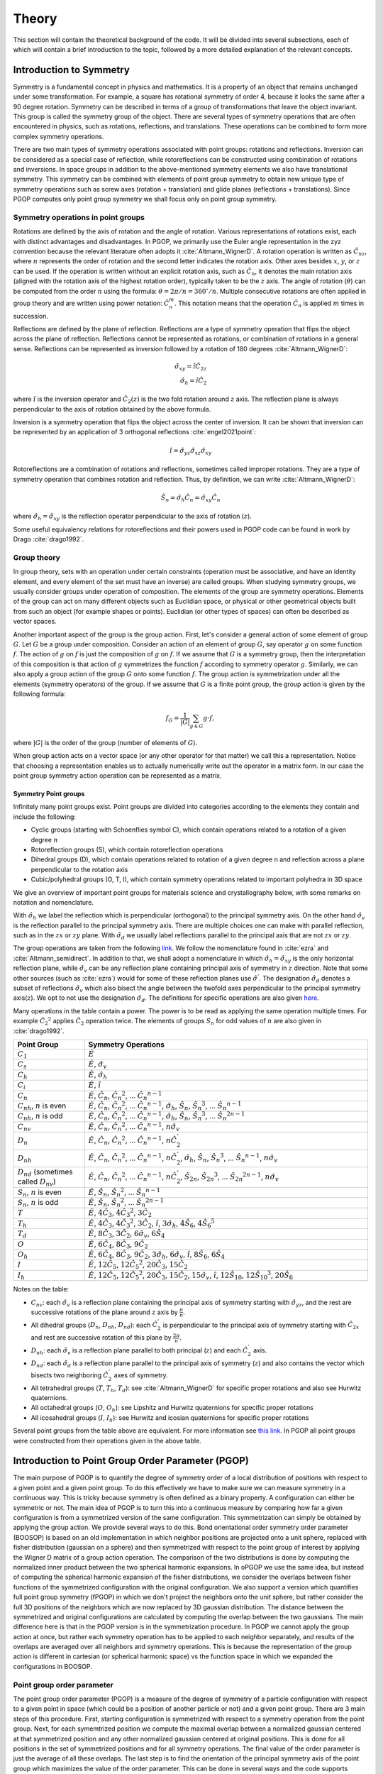 ======
Theory
======

This section will contain the theoretical background of the code. It will be
divided into several subsections, each of which will contain a brief
introduction to the topic, followed by a more detailed explanation of the
relevant concepts.

Introduction to Symmetry
========================

Symmetry is a fundamental concept in physics and mathematics. It is a property of an
object that remains unchanged under some transformation. For example, a square has
rotational symmetry of order 4, because it looks the same after a 90 degree rotation.
Symmetry can be described in terms of a group of transformations that leave the object
invariant. This group is called the symmetry group of the object. There are several
types of symmetry operations that are often encountered in physics, such as rotations,
reflections, and translations. These operations can be combined to form more complex
symmetry operations.

There are two main types of symmetry operations associated with point groups: rotations
and reflections. Inversion can be considered as a special case of reflection, while
rotoreflections can be constructed using combination of rotations and inversions. In
space groups in addition to the above-mentioned symmetry elements we also have
translational symmetry. This symmetry can be combined with elements of point group
symmetry to obtain new unique type of symmetry operations such as screw axes (rotation +
translation) and glide planes (reflections + translations). Since PGOP computes only
point group symmetry we shall focus only on point group symmetry.


Symmetry operations in point groups
-----------------------------------

Rotations are defined by the axis of rotation and the angle of rotation.  Various
representations of rotations exist, each with distinct advantages and disadvantages. In
PGOP, we primarily use the Euler angle representation in the zyz convention because the
relevant literature often adopts it :cite:`Altmann_WignerD`. A rotation operation is
written as :math:`\hat{C}_{nz}`, where :math:`n` represents the order of rotation and
the second letter indicates the rotation axis. Other axes besides :math:`x`, :math:`y`,
or :math:`z` can be used. If the operation is written without an explicit rotation axis,
such as :math:`\hat{C}_n`, it denotes the main rotation axis (aligned with the rotation
axis of the highest rotation order), typically taken to be the :math:`z` axis. The angle
of rotation (:math:`\theta`) can be computed from the order :math:`n` using the formula:
:math:`\theta = 2\pi/n = 360^\circ / n`. Multiple consecutive rotations are often
applied in group theory and are written using power notation: :math:`\hat{C}_n^m`. This
notation means that the operation :math:`\hat{C}_n` is applied :math:`m` times in
succession.

Reflections are defined by the plane of reflection. Reflections are a type of symmetry
operation that flips the object across the plane of reflection. Reflections cannot be
represented as rotations, or combination of rotations in a general sense. Reflections
can be represented as inversion followed by a rotation of 180 degrees
:cite:`Altmann_WignerD`:

.. math::
    \hat{\sigma}_{xy} = \hat{i} \hat{C}_{2z} \\
    \hat{\sigma}_h = \hat{i} \hat{C}_2

where :math:`\hat{i}` is the inversion operator and :math:`\hat{C}_2(z)` is the two fold
rotation around :math:`z` axis. The reflection plane is always perpendicular to the axis
of rotation obtained by the above formula.

Inversion is a symmetry operation that flips the object across the center of inversion.
It can be shown that inversion can be represented by an application of 3 orthogonal
reflections :cite:`engel2021point`:

.. math::
    \hat{i} = \hat{\sigma}_{yz} \hat{\sigma}_{xz} \hat{\sigma}_{xy}

Rotoreflections are a combination of rotations and reflections, sometimes called
improper rotations. They are a type of symmetry operation that combines rotation and
reflection. Thus, by definition, we can write :cite:`Altmann_WignerD`:

.. math::
    \hat{S}_n = \hat{\sigma}_h {\hat{C}_n} = \hat{\sigma}_{xy} {\hat{C}_n}

where :math:`\hat{\sigma}_h=\hat{\sigma}_{xy}` is the reflection operator perpendicular
to the axis of rotation (:math:`z`).

Some useful equivalency relations for rotoreflections and their powers used in PGOP code
can be found in work by Drago :cite:`drago1992`.


Group theory
------------

In group theory, sets with an operation under certain constraints (operation must be
associative, and have an identity element, and every element of the set must have an inverse) are
called groups. When studying symmetry groups, we usually consider groups under operation
of composition. The elements of the group are symmetry operations. Elements of the group
can act on many different objects such as Euclidian space, or physical or other
geometrical objects built from such an object (for example shapes or points). Euclidian
(or other types of spaces) can often be described as vector spaces.

Another important aspect of the group is the group action. First, let's consider a
general action of some element of group :math:`G`. Let :math:`G` be a group under
composition. Consider an action of an element of group :math:`G`, say operator :math:`g`
on some function :math:`f`. The action of :math:`g` on :math:`f` is just the composition
of :math:`g` on :math:`f`. If we assume that :math:`G` is a symmetry group, then the
interpretation of this composition is that action of :math:`g` symmetrizes the function
:math:`f` according to symmetry operator :math:`g`. Similarly, we can also apply a group
action of the group :math:`G` onto some function :math:`f`. The group action is
symmetrization under all the elements (symmetry operators) of the group. If we assume
that :math:`G` is a finite point group, the group action is given by the following
formula:

.. math::
    f_G = \frac{1}{|G|} \sum_{g \in G} g \cdot f,

where :math:`|G|` is the order of the group (number of elements of :math:`G`).

When group action acts on a vector space (or any other operator for that matter) we call
this a representation. Notice that choosing a representation enables us to actually
numerically write out the operator in a matrix form. In our case the point group
symmetry action operation can be represented as a matrix.


Symmetry Point groups
~~~~~~~~~~~~~~~~~~~~~

Infinitely many point groups exist. Point groups are divided into categories according
to the elements they contain and include the following:

- Cyclic groups (starting with Schoenflies symbol C), which contain operations
  related to a rotation of a given degree :math:`n`
- Rotoreflection groups (S), which contain rotoreflection operations
- Dihedral groups (D), which contain operations related to rotation of a given degree
  n and reflection across a plane perpendicular to the rotation axis
- Cubic/polyhedral groups (O, T, I), which contain symmetry operations related to
  important polyhedra in 3D space

We give an overview of important point groups for materials science and
crystallography below, with some remarks on notation and nomenclature.

With :math:`\hat{\sigma}_h` we label the reflection which is perpendicular (orthogonal)
to the principal symmetry axis. On the other hand :math:`\hat{\sigma}_v` is the
reflection parallel to the principal symmetry axis. There are multiple choices
one can make with parallel reflection, such as in the :math:`zx` or :math:`zy` plane.
With :math:`\hat{\sigma}_d` we usually label reflections parallel to the principal axis
that are not :math:`zx` or :math:`zy`.

The group operations are taken from the following `link
<http://symmetry.constructor.university/cgi-bin/group.cgi?group=1>`_. We follow the
nomenclature found in :cite:`ezra` and :cite:`Altmann_semidirect`. In addition to that,
we shall adopt a nomenclature in which :math:`\hat{\sigma}_h = \hat{\sigma}_{xy}` is the
only horizontal reflection plane, while :math:`\hat{\sigma}_{v}` can be any reflection
plane containing principal axis of symmetry in :math:`z` direction. Note that some other
sources (such as :cite:`ezra`) would for some of these reflection planes use
:math:`\hat{\sigma}^{'}`. The designation :math:`\hat{\sigma}_d` denotes a subset of
reflections :math:`\hat{\sigma}_{v}` which also bisect the angle between the twofold
axes perpendicular to the principal symmetry axis(:math:`z`). We opt to not use the
designation :math:`\hat{\sigma}_d`. The definitions for specific operations are also
given `here
<https://web.archive.org/web/20120813130005/http://newton.ex.ac.uk/research/qsystems/people/goss/symmetry/CharacterTables.html>`_.

Many operations in the table contain a power. The power is to be read as applying the
same operation multiple times. For example :math:`{\hat{C}_2}^2` applies
:math:`\hat{C}_2` operation twice. The elements of groups :math:`S_n` for odd values of
:math:`n` are also given in :cite:`drago1992`.

.. list-table::
   :header-rows: 1
   :widths: 20 80

   * - Point Group
     - Symmetry Operations
   * - :math:`C_1`
     - :math:`\hat{E}`
   * - :math:`C_s`
     - :math:`\hat{E}`, :math:`\hat{\sigma}_v`
   * - :math:`C_h`
     - :math:`\hat{E}`, :math:`\hat{\sigma}_h`
   * - :math:`C_i`
     - :math:`\hat{E}`, :math:`\hat{i}`
   * - :math:`C_n`
     - :math:`\hat{E}`, :math:`\hat{C}_n`, :math:`{\hat{C}_n}^2`, ... :math:`{\hat{C}_n}^{n-1}`
   * - :math:`C_{nh}`, :math:`n` is even
     - :math:`\hat{E}`, :math:`\hat{C}_n`, :math:`{\hat{C}_n}^2`, ... :math:`{\hat{C}_n}^{n-1}`, :math:`\hat{\sigma}_h`, :math:`\hat{S}_n`, :math:`{\hat{S}_n}^3`, ... :math:`{\hat{S}_n}^{n-1}`
   * - :math:`C_{nh}`, :math:`n` is odd
     - :math:`\hat{E}`, :math:`\hat{C}_n`, :math:`{\hat{C}_n}^2`, ... :math:`{\hat{C}_n}^{n-1}`, :math:`\hat{\sigma}_h`, :math:`\hat{S}_n`, :math:`{\hat{S}_n}^3`, ... :math:`{\hat{S}_n}^{2n-1}`
   * - :math:`C_{nv}`
     - :math:`\hat{E}`, :math:`\hat{C}_n`, :math:`{\hat{C}_n}^2`, ... :math:`{\hat{C}_n}^{n-1}`, :math:`n \hat{\sigma}_v`
   * - :math:`D_n`
     - :math:`\hat{E}`, :math:`\hat{C}_n`, :math:`{\hat{C}_n}^2`, ... :math:`{\hat{C}_n}^{n-1}`, :math:`n \hat{C}_2^{'}`
   * - :math:`D_{nh}`
     - :math:`\hat{E}`, :math:`\hat{C}_n`, :math:`{\hat{C}_n}^2`, ... :math:`{\hat{C}_n}^{n-1}`, :math:`n \hat{C}_2^{'}`, :math:`\hat{\sigma}_h`, :math:`\hat{S}_n`, :math:`{\hat{S}_n}^3`, ... :math:`{\hat{S}_n}^{n-1}`, :math:`n\hat{\sigma}_v`
   * - :math:`D_{nd}` (sometimes called :math:`D_{nv}`)
     - :math:`\hat{E}`, :math:`\hat{C}_n`, :math:`{\hat{C}_n}^2`, ... :math:`{\hat{C}_n}^{n-1}`, :math:`n \hat{C}_2^{'}`, :math:`\hat{S}_{2n}`, :math:`{\hat{S}_{2n}}^3`, ... :math:`{\hat{S}_{2n}}^{2n-1}`, :math:`n\hat{\sigma}_v`
   * - :math:`S_{n}`, :math:`n` is even
     - :math:`\hat{E}`, :math:`\hat{S}_{n}`, :math:`{\hat{S}_{n}}^2`, ... :math:`{\hat{S}_{n}}^{n-1}`
   * - :math:`S_{n}`, :math:`n` is odd
     - :math:`\hat{E}`, :math:`\hat{S}_{n}`, :math:`{\hat{S}_{n}}^2`, ... :math:`{\hat{S}_{n}}^{2n-1}`
   * - :math:`T`
     - :math:`\hat{E}`, :math:`4 \hat{C}_3`, :math:`4 {\hat{C}_3}^2`, :math:`3 \hat{C}_2`
   * - :math:`T_h`
     - :math:`\hat{E}`, :math:`4 \hat{C}_3`, :math:`4 {\hat{C}_3}^2`, :math:`3\hat{C}_2`, :math:`\hat{i}`, :math:`3 \hat{\sigma}_h`, :math:`4 \hat{S}_6`, :math:`4 {\hat{S}_6}^5`
   * - :math:`T_d`
     - :math:`\hat{E}`, :math:`8 \hat{C}_3`, :math:`3 \hat{C}_2`, :math:`6 \hat{\sigma}_v`, :math:`6\hat{S}_4`
   * - :math:`O`
     - :math:`\hat{E}`, :math:`6 \hat{C}_4`, :math:`8 \hat{C}_3`, :math:`9 \hat{C}_2`
   * - :math:`O_h`
     - :math:`\hat{E}`, :math:`6 \hat{C}_4`, :math:`8 \hat{C}_3`, :math:`9 \hat{C}_2`, :math:`3 \hat{\sigma}_h`, :math:`6\hat{\sigma}_v`, :math:`\hat{i}`, :math:`8\hat{S}_6`, :math:`6\hat{S}_4`
   * - :math:`I`
     - :math:`\hat{E}`, :math:`12 \hat{C}_5`, :math:`12 {\hat{C}_5}^2`, :math:`20\hat{C}_3`, :math:`15 \hat{C}_2`
   * - :math:`I_h`
     - :math:`\hat{E}`, :math:`12 \hat{C}_5`, :math:`12 {\hat{C}_5}^2`, :math:`20\hat{C}_3`, :math:`15 \hat{C}_2`, :math:`15\hat{\sigma}_v`, :math:`\hat{i}`, :math:`12\hat{S}_{10}`, :math:`12{\hat{S}_{10}}^3`, :math:`20\hat{S}_6`

Notes on the table:

* :math:`C_{nv}`: each :math:`\hat{\sigma}_v` is a reflection plane containing the
  principal axis of symmetry starting with :math:`\hat{\sigma}_{yz}`, and the rest
  are successive rotations of the plane around :math:`z` axis by :math:`\frac{\pi}{n}`.
* All dihedral groups (:math:`D_n`, :math:`D_{nh}`, :math:`D_{nd}`): each
  :math:`\hat{C}_2^{'}` is perpendicular to the principal axis of symmetry starting with
  :math:`\hat{C}_{2x}` and rest are successive rotation of this plane by
  :math:`\frac{2\pi}{n}`.
* :math:`D_{nh}`: each :math:`\hat{\sigma}_v` is a reflection plane parallel to
  both principal (:math:`z`) and each :math:`\hat{C}_2^{'}` axis.
* :math:`D_{nd}`: each :math:`\hat{\sigma}_d` is a reflection plane parallel to
  the principal axis of symmetry (:math:`z`) and also contains the vector which
  bisects two neighboring :math:`\hat{C}_2^{'}` axes of symmetry.
* All tetrahedral groups (:math:`T`, :math:`T_h`, :math:`T_d`): see
  :cite:`Altmann_WignerD` for specific proper rotations and also see Hurwitz
  quaternions.
* All octahedral groups (:math:`O`, :math:`O_h`): see Lipshitz and Hurwitz quaternions
  for specific proper rotations
* All icosahedral groups (:math:`I`, :math:`I_h`): see Hurwitz and icosian quaternions
  for specific proper rotations

Several point groups from the table above are equivalent. For more information see `this
link <https://en.wikipedia.org/wiki/Schoenflies_notation#Point_groups>`_. In PGOP all
point groups were constructed from their operations given in the above table.

Introduction to Point Group Order Parameter (PGOP)
==================================================

The main purpose of PGOP is to quantify the degree of symmetry order of a local
distribution of positions with respect to a given point and a given point group. To do
this effectively we have to make sure we can measure symmetry in a continuous way. This
is tricky because symmetry is often defined as a binary property. A configuration can
either be symmetric or not. The main idea of PGOP is to turn this into a continuous
measure by comparing how far a given configuration is from a symmetrized version of the
same configuration. This symmetrization can simply be obtained by applying the group
action. We provide several ways to do this. Bond orientational order symmetry order
parameter (BOOSOP) is based on an old implementation in which neighbor positions are
projected onto a unit sphere, replaced with fisher distribution (gaussian on a sphere)
and then symmetrized with respect to the point group of interest by applying the Wigner
D matrix of a group action operation. The comparison of the two distributions is done
by computing the normalized inner product between the two spherical harmonic expansions.
In oPGOP we use the same idea, but instead of computing the spherical harmonic expansion
of the fisher distributions, we consider the overlaps between fisher functions of the
symmetrized configuration with the original configuration. We also support a version
which quantifies full point group symmetry (fPGOP) in which we don't project the
neighbors onto the unit sphere, but rather consider the full 3D positions of the
neighbors which are now replaced by 3D gaussian distribution. The distance between
the symmetrized and original configurations are calculated by computing the overlap between the
two gaussians. The main difference here is that in the PGOP version is in the
symmetrization procedure. In PGOP we cannot apply the group action at once, but rather
each symmetry operation has to be applied to each neighbor separately, and results of
the overlaps are averaged over all neighbors and symmetry operations. This is because
the representation of the group action is different in cartesian (or spherical harmonic
space) vs the function space in which we expanded the configurations in BOOSOP.

Point group order parameter
---------------------------

The point group order parameter (PGOP) is a measure of the degree of symmetry of a
particle configuration with respect to a given point in space (which could be a position
of another particle or not) and a given point group. There are 3 main steps of this
procedure. First, starting configuration is symmetrized with respect to a symmetry
operation from the point group. Next, for each symemtrized position we compute the
maximal overlap between a normalized gaussian centered at that symmetrized position and
any other normalized gaussian centered at original positions. This is done for all
positions in the set of symmetrized positions and for all symmetry operations. The final
value of the order parameter is just the average of all these overlaps. The last step is to
find the orientation of the principal symmetry axis of the point group which maximizes
the value of the order parameter. This can be done in several ways and the code supports
several optimization procedures. We support two flavors of PGOP: one in which the
point group symmetry of bond orientational order is measured (oPGOP) and one in which
the full point group symmetry is measured (fPGOP). The main free parameter of the method
is the choice of gaussian width. The width determines the sensitivity of the order
parameter. In the limit of :math:`\sigma \rightarrow 0` the order parameter will be 1
for perfect symmetry and 0 for no symmetry, so binary. The choice of the width also
influences the convergence of the optimization procedure. Higher widths usually converge
faster and easier. Thus one has to be careful when choosing the width. The width can be
chosen on a per particle basis, but this is not recommended.

Calculation of overlap
~~~~~~~~~~~~~~~~~~~~~~
To compute the overlap between two gaussians we use the Bhattacharyya
coefficient :cite:`bhattacharyya_measure_1946` :cite:`bhattacharyya_measure_1943`. The
formula for the Bhattacharyya coefficient is for fPGOP in cartesian representation
between two gaussians :math:`G_1` and :math:`G_2` is given by :cite:`kashyap_perfect_2019`:

.. math::
  \mathrm{BC}(G_1,G_2)= \left(\frac{2\sigma_1\sigma_2}{\sqrt{\sigma_1^2+\sigma_2^2}}\right)^{3/2} \exp{-\frac{\left|\vec{r}_1-\vec{r}_2\right|^2}{4\left(\sigma_1^2+\sigma_2^2\right)}}.

Using the formula for the Bhattacharyya coefficient for oPGOP, we first do a coordinate
transformation to spherical coordinates and then compute the overlap between two fisher
distributions:

.. math::
      \mathrm{BC}(P_1,P_2) = 2 \sqrt{\frac{\kappa_1\kappa_2}{\sinh{\kappa_1}\sinh{\kappa_2}}} \frac{\sinh{\frac{\sqrt{\kappa_1^2+\kappa_2^2+2\kappa_1\kappa_2\vec{r}_1\times\vec{r}_2}}{2}}}{\sqrt{\kappa_1^2+\kappa_2^2+2\kappa_1\kappa_2\vec{r}_1\times\vec{r}_2}}.

We always use normalized distributions for the calculation of the Bhattacharyya coefficient 
to normalize the order parameter to the range [0,1].


Cartesian representation of symmetry operations
~~~~~~~~~~~~~~~~~~~~~~~~~~~~~~~~~~~~~~~~~~~~~~~
Below, we provide an overview of the key symmetry operations and their matrix representations for 3D Cartesian representation.

The identity matrix :math:`\mathbf{I}` represents the identity operation
:math:`\hat{E}`, which leaves all points unchanged. It is given by:

.. math::
  \hat{E} = \mathbf{I} =
  \begin{pmatrix}
  1 & 0 & 0 \\
  0 & 1 & 0 \\
  0 & 0 & 1
  \end{pmatrix}.

In three-dimensional space, a rotation matrix :math:`\hat{C}_n` can be constructed for a
rotation by an angle :math:`\theta` about an axis defined by a unit vector
:math:`\vec{u} = (u_x, u_y, u_z)`. Other representations that are more computationally
efficient do exist, such as quaternions, but we shall use the matrix representation for
its simplicity and compatibility with other symmetry operations. The general form of the
rotation matrix in Cartesian coordinates is given by:

.. math::
  \hat{C}_n(\theta=2\pi/n, \vec{u}) =
  \begin{pmatrix}
  \cos\theta + u_x^2(1 - \cos\theta) & u_x u_y (1 - \cos\theta) - u_z \sin\theta & u_x u_z (1 - \cos\theta) + u_y \sin\theta \\
  u_y u_x (1 - \cos\theta) + u_z \sin\theta & \cos\theta + u_y^2(1 - \cos\theta) & u_y u_z (1 - \cos\theta) - u_x \sin\theta \\
  u_z u_x (1 - \cos\theta) - u_y \sin\theta & u_z u_y (1 - \cos\theta) + u_x \sin\theta & \cos\theta + u_z^2(1 - \cos\theta)
  \end{pmatrix}.

We use the implementation provided by SciPy to compute the rotation matrix from
angle-axis representation or Euler angles in zyz notation :cite:`virtanen_scipy_2020`.

Inversion is a symmetry operation that maps each point to its opposite point with
respect to the origin. The inversion matrix :math:`\hat{i}` in Cartesian representation
is simply:

.. math::
  \hat{i} = -\mathbf{I} =
  \begin{pmatrix}
  -1 & 0 & 0 \\
  0 & -1 & 0 \\
  0 & 0 & -1
  \end{pmatrix}.

The reflection matrix :math:`\vec{\sigma}` for a reflection across a plane with a normal
vector :math:`\vec{n} = (n_x, n_y, n_z)` is given by:

.. math::
  \vec{\sigma} = \hat{i} \hat{C}_2 (\theta=\pi, \vec{n}).

Rotoreflections are combinations of rotations and reflections and can be represented by
the composition of reflection and rotation. A rotoreflection matrix :math:`\vec{S}_n`
for a rotation by an angle :math:`\theta=2\pi/n` about an axis :math:`\vec{u}` followed
by a reflection across a plane :math:`\hat{\sigma}` perpendicular to :math:`\vec{u}` can
be constructed as:

.. math::
  \vec{S}_n (\theta=2\pi/n, \vec{u}) = \hat{\sigma} (\vec{u}) \hat{C}_n(\theta=2\pi/n, \vec{u}),

where :math:`\hat{\sigma}` is the reflection matrix across the plane perpendicular to
the axis of rotation and :math:`\hat{C}_n` is the rotation matrix.



Bond orientational order symmetry order parameter
-------------------------------------------------

BOOSOP is used to determine the symmetry of the bond orientational order diagram (BOOD).
BOOD is a tool for visually analyzing and interpreting the bond orientational order.
Bond orientational order describes relative arrangement of neighbors of a central
particle. An intuitive way to think about it is to consider different types of
coordination environments. For example, octahedral orientational order and tetrahedral
orientational order are different types of bond orientational order. The neighbors have
to be computed with respect to some reference in space. This point in space can belong
to a particle location (which is usually the case), but doesn't have to. Thus, BOOSOP does
not measure the point group symmetry of this chosen point in space, but rather the point
group symmetry of projections of these points to a unit sphere (the BOOD). It is
important to note that BOOSOP is not a measurement of Wyckoff site symmetry or
crystalline point group symmetry. To compute a crystalline point group symmetry,BOOSOP
should be measured at the location of the general position. The general position refers to a
point in a crystal that does not transform with any symmetry operations.
Understanding this, a big strength of BOOSOP comes from its ability to interpret
symmetry on a continuous scale, instead of a binary property. Symmetry is typically
defined as a binary relation between two objects that are the same under some
transformation.

BOOSOP results are given on a scale from 0 to 1, with 1 meaning perfect symmetry of
the given point group, and 0 meaning no match for that symmetry. In real systems,
we do not expect to see values of 0 and 1. By approaching symmetry measurements in
this way, we can use BOOSOP in cases in which we want to study changes in the local
structure of a crystal as it is formed.

The calculation of BOOSOP can be broken down into 4 main parts:

1. The construction of a Bond Orientational Order Diagram (BOOD)
2. The spherical harmonics expansion of the BOOD
3. The construction of a symmetrized BOOD with respect to the point group of interest
4. The comparison of the two BOODS

Step 1: Constructing the BOOD of the System
~~~~~~~~~~~~~~~~~~~~~~~~~~~~~~~~~~~~~~~~~~~
To understand BOOSOP, it is important to first consider a Bond Orientational Order
Diagram (BOOD). A BOOD can be thought of as a projection of the relative positions of
particle neighbors projected onto a unit sphere.
This is useful as it provides a way to examine the local environment that a particle
is experiencing. For constructing a BOOD, the determination of nearest neighbors is
important, as this can change the results. This will also affect the results of BOOSOP
calculations. While the distance between particles may be important for determining
if they are neighbors, it is not part of the BOOD.

Step 2: Spherical Harmonics Expansion
~~~~~~~~~~~~~~~~~~~~~~~~~~~~~~~~~~~~~
Now that we understand BOODs, let's talk about spherical harmonics. In the case of
BOOSOP, Spherical Harmonics are particularly useful as they provide a complete basis
in the space of functions on the sphere, thereby allowing spherical functions to be
written as linear combinations of these basis functions. In BOOSOP, we construct a
Spherical Harmonics expansion of the BOOD of our system. In order to do this, we
first identify the particle positions relative to a central point. We then convert
these into spherical harmonics, compute these for each bond, and then sum these
spherical harmonics.

Steps 3 and 4: Construction of the symmetrized BOOD and BOOD Comparison
~~~~~~~~~~~~~~~~~~~~~~~~~~~~~~~~~~~~~~~~~~~~~~~~~~~~~~~~~~~~~~~~~~~~~~~
Next, we have to symmetrize the constructed BOOD. To do this, we simply apply the Wigner
D matrix of a group action operation of a given point group symmetry on the computed
BOOD. To quantify if the symmetrized BOOD is different from the initially constructed
BOOD, we compute the normalized inner product between the two spherical harmonic
expansions that are defined by the initial and symmetrized BOOD. Before computing the
final value of BOOSOP, we have to find the rotation which minimizes this inner product.
If we take the BOOD of our system, we want to find where it best matches the symmetrized
one. This is done using a brute force optimization plus gradient descent. The search is
done over all the rotations in 3D space, as described by the 3D rotation group, SO(3).

At this point, it is important to note how the actions of symmetry are represented.
For this, we use Wigner D matrices. These matrices provide a way to mathematically
express these operations with finite-dimensional matrices.

Wigner D matrices
-----------------
Symmetry operations can be represented as matrices acting on a vector space. One approach for
this is to use Wigner D matrices, which represent symmetry operations in the space spanned by
spherical harmonics.


Matrix representation of symmetry operations for spherical harmonics
~~~~~~~~~~~~~~~~~~~~~~~~~~~~~~~~~~~~~~~~~~~~~~~~~~~~~~~~~~~~~~~~~~~~
A single Wigner :math:`D` matrix is defined for a given symmetry operation and a given :math:`l`, which
is the degree of the spherical harmonic. The Wigner :math:`D` matrix is a square matrix of size
:math:`2l+1`. The indices of the matrix are often written as :math:`m` and :math:`m'`
and they range from :math:`-l` to :math:`l`. The vectors which these matrices operate on
are coefficients for a spherical harmonic given by :math:`l` and :math:`m` (each vector
element is different :math:`m`).

A single Wigner :math:`D` matrix is defined for a given symmetry operation and a given
:math:`l`, which is the degree of the spherical harmonic. The Wigner :math:`D` matrix is a
square matrix of size :math:`2l+1`. The indices of the matrix are often written as :math:`m` and
:math:`m'` and they range from :math:`-l` to :math:`l`. The vectors which these matrices operate on
are coefficients for a spherical harmonic given by :math:`l` and :math:`m` (each vector element
is different :math:`m`).

First, we give the formula for the composition operation which is just a matrix
multiplication. Matrix multiplication (composition) formula for two symmetry operations
is given by:

.. math::
    D^{(l)}_{m'm''}(g_1) \times D^{(l)}_{m''m}(g_2) = D^{(l)}_{m'm}(g_1 g_2) = \sum_{m''=-l}^l D^{(l)}_{m'm''}(g_1) D^{(l)}_{m''m}(g_2)

Matrix representation of group action operations for spherical harmonics
~~~~~~~~~~~~~~~~~~~~~~~~~~~~~~~~~~~~~~~~~~~~~~~~~~~~~~~~~~~~~~~~~~~~~~~~
In case of Wigner D matrices:

.. math::
    D^{(l)}_{m'm}(G) = \frac{1}{|G|} \sum_{g \in G} D^{(l)}_{m'm}(g),

where :math:`G` is a group of symmetry operations, and :math:`|G|` is the order (number
of elements) of the group :math:`G`. Notice that this formula should be carried out per
:math:`l`, meaning that for each :math:`l` we should expect to have a different matrix
for each operation and group action will be the sum of these matrices. Effectively,
:math:`l` plays the role of the size of the basis sets (of spherical harmonics). So we
shall have :math:`l` matrices for each operation in the group, and :math:`l` matrices
for group action.

Bibliography
-------------
.. bibliography::
   :filter: docname in docnames
